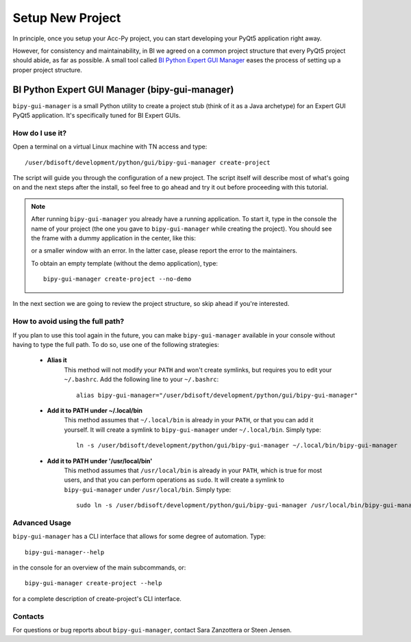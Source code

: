 .. index:: Setup a New Project
.. _setup_new_project

Setup New Project
--------------------

In principle, once you setup your Acc-Py project, you can start developing your PyQt5 application right away.

However, for consistency and maintainability, in BI we agreed on a common project structure that every PyQt5 project
should abide, as far as possible. A small tool called
`BI Python Expert GUI Manager <https://gitlab.cern.ch/bisw-python/bipy-gui-manager>`_
eases the process of setting up a proper project structure.

.. index:: BI Python Expert GUI Manager
.. index:: bipy-gui-manager
.. _bipy-gui-manager

BI Python Expert GUI Manager (bipy-gui-manager)
^^^^^^^^^^^^^^^^^^^^^^^^^^^^^^^^^^^^^^^^^^^^^^^^

``bipy-gui-manager`` is a small Python utility to create a project stub (think of it as a Java archetype) for an
Expert GUI PyQt5 application. It's specifically tuned for BI Expert GUIs.

How do I use it?
~~~~~~~~~~~~~~~~

Open a terminal on a virtual Linux machine with TN access and type::

    /user/bdisoft/development/python/gui/bipy-gui-manager create-project

The script will guide you through the configuration of a new project. The script itself will describe most
of what's going on and the next steps after the install, so feel free to go ahead and try it out before proceeding
with this tutorial.

.. note:: After running ``bipy-gui-manager`` you already have a running application. To start it, type in the console
    the name of your project (the one you gave to ``bipy-gui-manager`` while creating the project). You should see the
    frame with a dummy application in the center, like this:

    .. raw:: html

        <img width="300px" src="_static/application-template.png" style="margin:auto;"/>

    or a smaller window with an error. In the latter case, please report the error
    to the maintainers.

    To obtain an empty template (without the demo application), type::

        bipy-gui-manager create-project --no-demo


In the next section we are going to review the project structure, so skip ahead if you're interested.


.. index:: Aliasing and linking ``bipy-gui-manager``
.. _bipy-gui-manager_aliasing

How to avoid using the full path?
~~~~~~~~~~~~~~~~~~~~~~~~~~~~~~~~~

If you plan to use this tool again in the future, you can make ``bipy-gui-manager`` available in your console without
having to type the full path. To do so, use one of the following strategies:

    - **Alias it**
        This method will not modify your ``PATH`` and won't create symlinks, but requires you to edit your
        ``~/.bashrc``. Add the following line to your ``~/.bashrc``::

            alias bipy-gui-manager="/user/bdisoft/development/python/gui/bipy-gui-manager"


    - **Add it to PATH under ~/.local/bin**
        This method assumes that ``~/.local/bin`` is already in your ``PATH``, or that you can add it yourself.
        It will create a symlink to ``bipy-gui-manager`` under ``~/.local/bin``. Simply type::

            ln -s /user/bdisoft/development/python/gui/bipy-gui-manager ~/.local/bin/bipy-gui-manager

    - **Add it to PATH under '/usr/local/bin'**
        This method assumes that ``/usr/local/bin`` is already in your ``PATH``, which is true for most users, and
        that you can perform operations as ``sudo``. It will create a symlink to ``bipy-gui-manager`` under
        ``/usr/local/bin``. Simply type::

            sudo ln -s /user/bdisoft/development/python/gui/bipy-gui-manager /usr/local/bin/bipy-gui-manager

.. index:: bipy-gui-manager Advanced Usage
.. _bipy-gui-manager_advanced

Advanced Usage
~~~~~~~~~~~~~~~

``bipy-gui-manager`` has a CLI interface that allows for some degree of automation. Type::

    bipy-gui-manager--help

in the console for an overview of the main subcommands, or::

    bipy-gui-manager create-project --help

for a complete description of create-project's CLI interface.

.. index:: bipy-gui-manager Contacts
.. _bipy-gui-manager_contacts

Contacts
~~~~~~~~~
For questions or bug reports about ``bipy-gui-manager``, contact Sara Zanzottera or Steen Jensen.